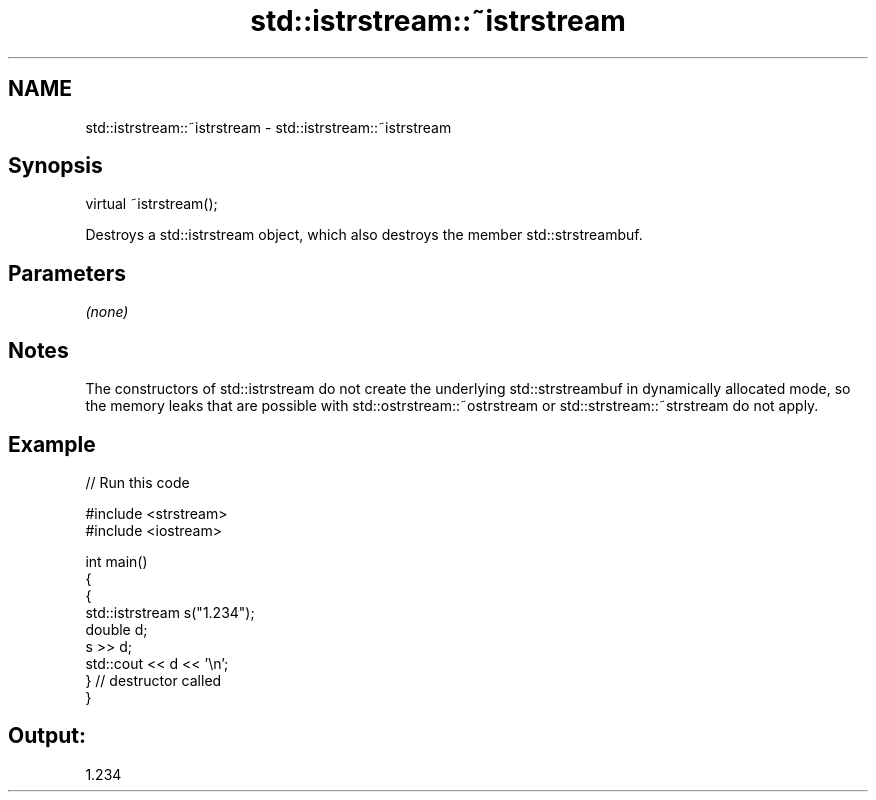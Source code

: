 .TH std::istrstream::~istrstream 3 "2020.03.24" "http://cppreference.com" "C++ Standard Libary"
.SH NAME
std::istrstream::~istrstream \- std::istrstream::~istrstream

.SH Synopsis

  virtual ~istrstream();

  Destroys a std::istrstream object, which also destroys the member std::strstreambuf.

.SH Parameters

  \fI(none)\fP

.SH Notes

  The constructors of std::istrstream do not create the underlying std::strstreambuf in dynamically allocated mode, so the memory leaks that are possible with std::ostrstream::~ostrstream or std::strstream::~strstream do not apply.

.SH Example

  
// Run this code

    #include <strstream>
    #include <iostream>

    int main()
    {
        {
            std::istrstream s("1.234");
            double d;
            s >> d;
            std::cout << d << '\\n';
        } // destructor called
    }

.SH Output:

    1.234




